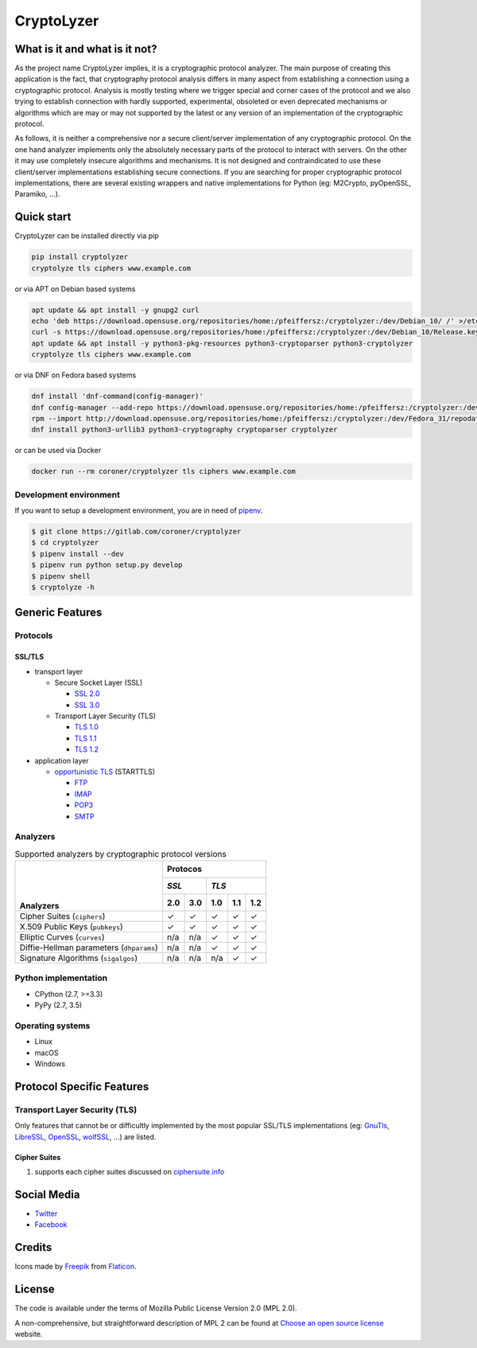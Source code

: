 CryptoLyzer
===========

What is it and what is it not?
------------------------------

As the project name CryptoLyzer implies, it is a cryptographic protocol analyzer. The main purpose of creating this
application is the fact, that cryptography protocol analysis differs in many aspect from establishing a connection
using a cryptographic protocol. Analysis is mostly testing where we trigger special and corner cases of the protocol
and we also trying to establish connection with hardly supported, experimental, obsoleted or even deprecated mechanisms
or algorithms which are may or may not supported by the latest or any version of an implementation of the cryptographic
protocol.

As follows, it is neither a comprehensive nor a secure client/server implementation of any cryptographic protocol. On
the one hand analyzer implements only the absolutely necessary parts of the protocol to interact with servers. On the
other it may use completely insecure algorithms and mechanisms. It is not designed and contraindicated to use these
client/server implementations establishing secure connections. If you are searching for proper cryptographic protocol
implementations, there are several existing wrappers and native implementations for Python (eg: M2Crypto, pyOpenSSL,
Paramiko, ...).

Quick start
-----------

CryptoLyzer can be installed directly via pip

.. code-block:: sh

    pip install cryptolyzer
    cryptolyze tls ciphers www.example.com

or via APT on Debian based systems

.. code-block:: sh

    apt update && apt install -y gnupg2 curl
    echo 'deb https://download.opensuse.org/repositories/home:/pfeiffersz:/cryptolyzer:/dev/Debian_10/ /' >/etc/apt/sources.list.d/cryptolyzer.list
    curl -s https://download.opensuse.org/repositories/home:/pfeiffersz:/cryptolyzer:/dev/Debian_10/Release.key | apt-key add -
    apt update && apt install -y python3-pkg-resources python3-cryptoparser python3-cryptolyzer
    cryptolyze tls ciphers www.example.com

or via DNF on Fedora based systems

.. code-block:: sh

    dnf install 'dnf-command(config-manager)'
    dnf config-manager --add-repo https://download.opensuse.org/repositories/home:/pfeiffersz:/cryptolyzer:/dev/Fedora_31/
    rpm --import http://download.opensuse.org/repositories/home:/pfeiffersz:/cryptolyzer:/dev/Fedora_31/repodata/repomd.xml.key
    dnf install python3-urllib3 python3-cryptography cryptoparser cryptolyzer

or can be used via Docker

.. code-block:: sh

    docker run --rm coroner/cryptolyzer tls ciphers www.example.com

Development environment
^^^^^^^^^^^^^^^^^^^^^^^

If you want to setup a development environment, you are in need of `pipenv <https://docs.pipenv.org/>`__.

.. code-block:: sh

    $ git clone https://gitlab.com/coroner/cryptolyzer
    $ cd cryptolyzer
    $ pipenv install --dev
    $ pipenv run python setup.py develop
    $ pipenv shell
    $ cryptolyze -h

Generic Features
----------------

Protocols
^^^^^^^^^

SSL/TLS
"""""""

* transport layer

  * Secure Socket Layer (SSL)

    * `SSL 2.0 <https://tools.ietf.org/html/draft-hickman-netscape-ssl-00>`_
    * `SSL 3.0 <https://tools.ietf.org/html/rfc6101>`_

  * Transport Layer Security (TLS)

    * `TLS 1.0 <https://tools.ietf.org/html/rfc2246>`_
    * `TLS 1.1 <https://tools.ietf.org/html/rfc4346>`_
    * `TLS 1.2 <https://tools.ietf.org/html/rfc5246>`_

* application layer

  * `opportunistic TLS <https://en.wikipedia.org/wiki/Opportunistic_TLS>`_ (STARTTLS)

    * `FTP <https://en.wikipedia.org/wiki/File_Transfer_Protocol>`_
    * `IMAP <https://en.wikipedia.org/wiki/Internet_Message_Access_Protocol>`_
    * `POP3 <https://en.wikipedia.org/wiki/Post_Office_Protocol>`_
    * `SMTP <https://en.wikipedia.org/wiki/Simple_Mail_Transfer_Protocol>`_

Analyzers
^^^^^^^^^

.. table:: Supported analyzers by cryptographic protocol versions

    +------------------------------------------+---------------------------------------+
    ||                                         | **Protocos**                          |
    ||                                         +---------------+-----------------------+
    ||                                         | *SSL*         | *TLS*                 |
    ||                                         +-------+-------+-------+-------+-------+
    || **Analyzers**                           |  2.0  |  3.0  |  1.0  |  1.1  |  1.2  |
    +==========================================+=======+=======+=======+=======+=======+
    | Cipher Suites (``ciphers``)              |   ✓   |   ✓   |   ✓   |   ✓   |   ✓   |
    +------------------------------------------+-------+-------+-------+-------+-------+
    | X.509 Public Keys (``pubkeys``)          |   ✓   |   ✓   |   ✓   |   ✓   |   ✓   |
    +------------------------------------------+-------+-------+-------+-------+-------+
    | Elliptic Curves (``curves``)             |  n/a  |  n/a  |   ✓   |   ✓   |   ✓   |
    +------------------------------------------+-------+-------+-------+-------+-------+
    | Diffie-Hellman parameters (``dhparams``) |  n/a  |  n/a  |   ✓   |   ✓   |   ✓   |
    +------------------------------------------+-------+-------+-------+-------+-------+
    | Signature Algorithms (``sigalgos``)      |  n/a  |  n/a  |  n/a  |   ✓   |   ✓   |
    +------------------------------------------+-------+-------+-------+-------+-------+

Python implementation
^^^^^^^^^^^^^^^^^^^^^

* CPython (2.7, >=3.3)
* PyPy (2.7, 3.5)

Operating systems
^^^^^^^^^^^^^^^^^

* Linux
* macOS
* Windows

Protocol Specific Features
--------------------------

Transport Layer Security (TLS)
^^^^^^^^^^^^^^^^^^^^^^^^^^^^^^

Only features that cannot be or difficultly implemented by the most popular SSL/TLS implementations (eg:
`GnuTls <https://www.gnutls.org/>`_, `LibreSSL <https://www.libressl.org/>`_, `OpenSSL <https://www.openssl.org/>`_,
`wolfSSL <https://www.wolfssl.com/>`_, ...) are listed.

Cipher Suites
"""""""""""""

#. supports each cipher suites discussed on `ciphersuite.info <https://ciphersuite.info>`_

Social Media
------------

* `Twitter <https://twitter.com/CryptoLyzer>`_
* `Facebook <https://www.facebook.com/cryptolyzer>`_

Credits
-------

Icons made by `Freepik <https://www.flaticon.com/authors/freepik>`_ from `Flaticon <https://www.flaticon.com/>`_.

License
-------

The code is available under the terms of Mozilla Public License Version 2.0 (MPL 2.0).

A non-comprehensive, but straightforward description of MPL 2 can be found at `Choose an open source
license <https://choosealicense.com/licenses#mpl-2.0>`__ website.
